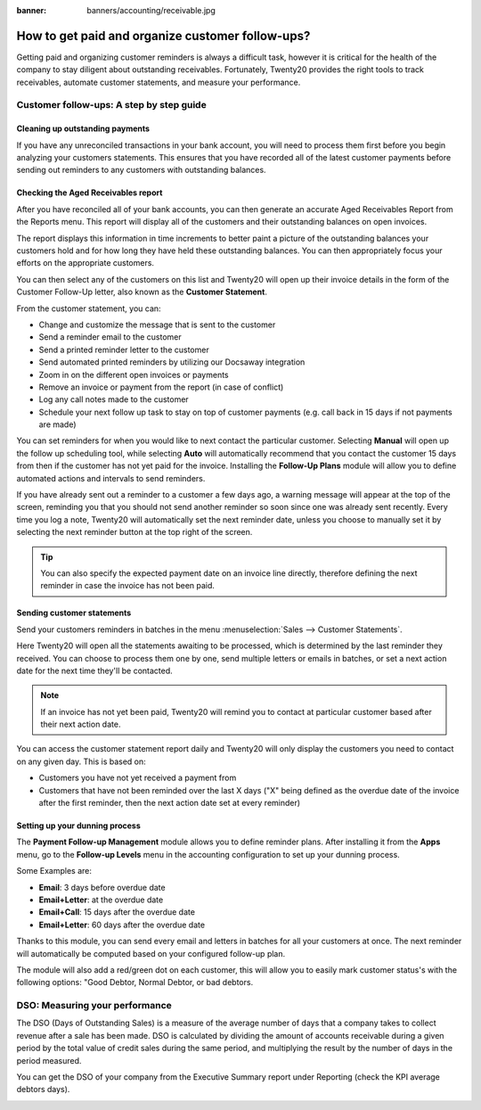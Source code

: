 :banner: banners/accounting/receivable.jpg

=================================================
How to get paid and organize customer follow-ups?
=================================================

Getting paid and organizing customer reminders is always a difficult
task, however it is critical for the health of the company to stay
diligent about outstanding receivables. Fortunately, Twenty20 provides the
right tools to track receivables, automate customer statements, and
measure your performance.

Customer follow-ups: A step by step guide
=========================================

Cleaning up outstanding payments
--------------------------------

If you have any unreconciled transactions in your bank account, you will
need to process them first before you begin analyzing your customers
statements. This ensures that you have recorded all of the latest
customer payments before sending out reminders to any customers with
outstanding balances.

.. image:: ./media/followup01.png
  :align: center

Checking the Aged Receivables report
------------------------------------

After you have reconciled all of your bank accounts, you can then
generate an accurate Aged Receivables Report from the Reports menu. This
report will display all of the customers and their outstanding balances
on open invoices.

.. image:: ./media/followup02.png
  :align: center

The report displays this information in time increments to better paint
a picture of the outstanding balances your customers hold and for how
long they have held these outstanding balances. You can then
appropriately focus your efforts on the appropriate customers.

You can then select any of the customers on this list and Twenty20 will open
up their invoice details in the form of the Customer Follow-Up letter,
also known as the **Customer Statement**.

.. image:: ./media/followup03.png
  :align: center

From the customer statement, you can:

- Change and customize the message that is sent to the customer

- Send a reminder email to the customer

- Send a printed reminder letter to the customer

- Send automated printed reminders by utilizing our Docsaway
  integration

- Zoom in on the different open invoices or payments

- Remove an invoice or payment from the report (in case of conflict)

- Log any call notes made to the customer

- Schedule your next follow up task to stay on top of customer payments
  (e.g. call back in 15 days if not payments are made)

You can set reminders for when you would like to next contact the
particular customer. Selecting **Manual** will open up the follow up
scheduling tool, while selecting **Auto** will automatically recommend that
you contact the customer 15 days from then if the customer has not yet
paid for the invoice. Installing the **Follow-Up Plans** module will allow
you to define automated actions and intervals to send reminders.

.. image:: ./media/followup04.png
  :align: center

If you have already sent out a reminder to a customer a few days ago, a
warning message will appear at the top of the screen, reminding you that
you should not send another reminder so soon since one was already sent
recently. Every time you log a note, Twenty20 will automatically set the
next reminder date, unless you choose to manually set it by selecting
the next reminder button at the top right of the screen.

.. tip::
	
	You can also specify the expected payment date on an invoice line directly,
	therefore defining the next reminder in case the invoice has not been paid.

Sending customer statements
---------------------------

Send your customers reminders in batches in the menu :menuselection:`Sales -->
Customer Statements`.

Here Twenty20 will open all the statements awaiting to be processed, which
is determined by the last reminder they received. You can choose to
process them one by one, send multiple letters or emails in batches, or
set a next action date for the next time they'll be contacted.

.. note::

	If an invoice has not yet been paid, Twenty20 will remind you to contact at
	particular customer based after their next action date.

You can access the customer statement report daily and Twenty20 will only
display the customers you need to contact on any given day. This is
based on:

- Customers you have not yet received a payment from

- Customers that have not been reminded over the last X days ("X" being
  defined as the overdue date of the invoice after the first
  reminder, then the next action date set at every reminder)

Setting up your dunning process
-------------------------------

The **Payment Follow-up Management** module allows you to define
reminder plans. After installing it from the **Apps** menu, go to the
**Follow-up Levels** menu in the accounting configuration to set up your
dunning process.

Some Examples are:

- **Email**: 3 days before overdue date

- **Email+Letter**: at the overdue date

- **Email+Call**: 15 days after the overdue date

- **Email+Letter**: 60 days after the overdue date

.. image:: ./media/followup05.png
  :align: center

Thanks to this module, you can send every email and letters in batches
for all your customers at once. The next reminder will automatically be
computed based on your configured follow-up plan.

The module will also add a red/green dot on each customer, this will
allow you to easily mark customer status's with the following options:
"Good Debtor, Normal Debtor, or bad debtors.

.. image:: ./media/followup06.png
  :align: center

DSO: Measuring your performance
===============================

The DSO (Days of Outstanding Sales) is a measure of the average number
of days that a company takes to collect revenue after a sale has been
made. DSO is calculated by dividing the amount of accounts receivable
during a given period by the total value of credit sales during the same
period, and multiplying the result by the number of days in the period
measured.

You can get the DSO of your company from the Executive Summary report
under Reporting (check the KPI average debtors days).

.. image:: ./media/followup07.png
  :align: center

.. seealso::

	* :doc:`recording`
	* :doc:`check`
